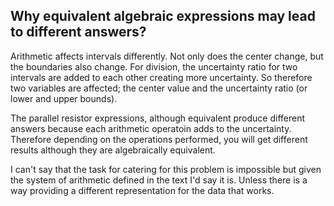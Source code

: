 ** Why equivalent algebraic expressions may lead to different answers?

Arithmetic affects intervals differently. Not only does the center change, but the boundaries also change.
For division, the uncertainty ratio for two intervals are added to each other creating more uncertainty. So therefore
two variables are affected; the center value and the uncertainty ratio (or lower and upper bounds). 

The parallel resistor expressions, although equivalent produce different answers because each arithmetic operatoin adds
to the uncertainty. Therefore depending on the operations performed, you will get different results although they are 
algebraically equivalent.

I can't say that the task for catering for this problem is impossible but given the system of arithmetic defined in the 
text I'd say it is. Unless there is a way providing a different representation for the data that works.
